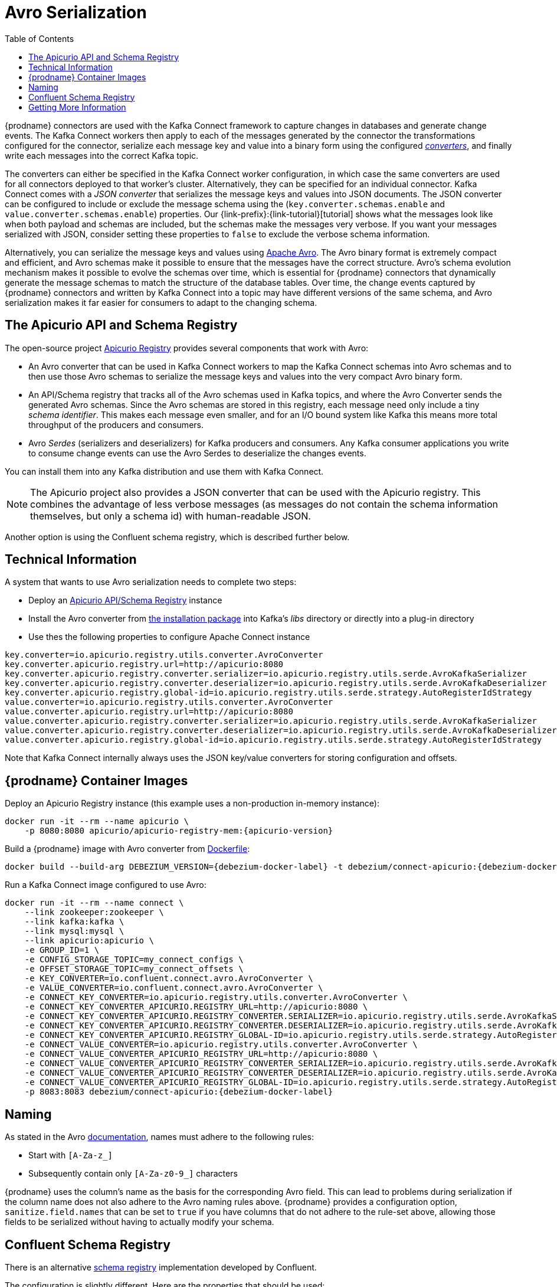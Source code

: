 [id="avro-serialization"]
= Avro Serialization

:toc:
:toc-placement: macro
:linkattrs:
:icons: font
:source-highlighter: highlight.js

toc::[]

{prodname} connectors are used with the Kafka Connect framework to capture changes in databases and generate change events.
The Kafka Connect workers then apply to each of the messages generated by the connector the transformations configured for the connector,
serialize each message key and value into a binary form using the configured https://kafka.apache.org/documentation/#connect_running[_converters_],
and finally write each messages into the correct Kafka topic.

The converters can either be specified in the Kafka Connect worker configuration,
in which case the same converters are used for all connectors deployed to that worker's cluster.
Alternatively, they can be specified for an individual connector.
Kafka Connect comes with a _JSON converter_ that serializes the message keys and values into JSON documents.
The JSON converter can be configured to include or exclude the message schema using the (`key.converter.schemas.enable` and `value.converter.schemas.enable`) properties.
Our {link-prefix}:{link-tutorial}[tutorial] shows what the messages look like when both payload and schemas are included, but the schemas make the messages very verbose.
If you want your messages serialized with JSON, consider setting these properties to `false` to exclude the verbose schema information.

Alternatively, you can serialize the message keys and values using https://avro.apache.org/[Apache Avro].
The Avro binary format is extremely compact and efficient, and Avro schemas make it possible to ensure that the messages have the correct structure.
Avro's schema evolution mechanism makes it possible to evolve the schemas over time,
which is essential for {prodname} connectors that dynamically generate the message schemas to match the structure of the database tables.
Over time, the change events captured by {prodname} connectors and written by Kafka Connect into a topic may have different versions of the same schema,
and Avro serialization makes it far easier for consumers to adapt to the changing schema.

== The Apicurio API and Schema Registry

The open-source project https://github.com/Apicurio/apicurio-registry[Apicurio Registry] provides several components that work with Avro:

* An Avro converter that can be used in Kafka Connect workers to map the Kafka Connect schemas into Avro schemas and to then use those Avro schemas to serialize the message keys and values into the very compact Avro binary form.
* An API/Schema registry that tracks all of the Avro schemas used in Kafka topics, and where the Avro Converter sends the generated Avro schemas.
Since the Avro schemas are stored in this registry, each message need only include a tiny _schema identifier_.
This makes each message even smaller, and for an I/O bound system like Kafka this means more total throughput of the producers and consumers.
* Avro _Serdes_ (serializers and deserializers) for Kafka producers and consumers.
Any Kafka consumer applications you write to consume change events can use the Avro Serdes to deserialize the changes events.

You can install them into any Kafka distribution and use them with Kafka Connect.

[NOTE]
====
The Apicurio project also provides a JSON converter that can be used with the Apicurio registry.
This combines the advantage of less verbose messages (as messages do not contain the schema information themselves, but only a schema id)
with human-readable JSON.
====

Another option is using the Confluent schema registry, which is described further below.

== Technical Information

A system that wants to use Avro serialization needs to complete two steps:

* Deploy an https://github.com/Apicurio/apicurio-registry[Apicurio API/Schema Registry] instance
* Install the Avro converter from https://repo1.maven.org/maven2/io/apicurio/apicurio-registry-distro-connect-converter/{apicurio-version}/apicurio-registry-distro-connect-converter-{apicurio-version}-converter.tar.gz[the installation package] into Kafka's _libs_ directory or directly into a plug-in directory
* Use thes the following properties to configure Apache Connect instance

[source]
----
key.converter=io.apicurio.registry.utils.converter.AvroConverter
key.converter.apicurio.registry.url=http://apicurio:8080
key.converter.apicurio.registry.converter.serializer=io.apicurio.registry.utils.serde.AvroKafkaSerializer
key.converter.apicurio.registry.converter.deserializer=io.apicurio.registry.utils.serde.AvroKafkaDeserializer
key.converter.apicurio.registry.global-id=io.apicurio.registry.utils.serde.strategy.AutoRegisterIdStrategy
value.converter=io.apicurio.registry.utils.converter.AvroConverter
value.converter.apicurio.registry.url=http://apicurio:8080
value.converter.apicurio.registry.converter.serializer=io.apicurio.registry.utils.serde.AvroKafkaSerializer
value.converter.apicurio.registry.converter.deserializer=io.apicurio.registry.utils.serde.AvroKafkaDeserializer
value.converter.apicurio.registry.global-id=io.apicurio.registry.utils.serde.strategy.AutoRegisterIdStrategy
----

Note that Kafka Connect internally always uses the JSON key/value converters for storing configuration and offsets.

== {prodname} Container Images

Deploy an Apicurio Registry instance (this example uses a non-production in-memory instance):

[source]
----
docker run -it --rm --name apicurio \
    -p 8080:8080 apicurio/apicurio-registry-mem:{apicurio-version}
----

Build a {prodname} image with Avro converter from https://github.com/debezium/debezium-examples/blob/master/tutorial/debezium-with-apicurio/Dockerfile[Dockerfile]:

[source]
[subs="attributes"]
----
docker build --build-arg DEBEZIUM_VERSION={debezium-docker-label} -t debezium/connect-apicurio:{debezium-docker-label} .
----

Run a Kafka Connect image configured to use Avro:

[source]
[subs="attributes"]
----
docker run -it --rm --name connect \
    --link zookeeper:zookeeper \
    --link kafka:kafka \
    --link mysql:mysql \
    --link apicurio:apicurio \
    -e GROUP_ID=1 \
    -e CONFIG_STORAGE_TOPIC=my_connect_configs \
    -e OFFSET_STORAGE_TOPIC=my_connect_offsets \
    -e KEY_CONVERTER=io.confluent.connect.avro.AvroConverter \
    -e VALUE_CONVERTER=io.confluent.connect.avro.AvroConverter \
    -e CONNECT_KEY_CONVERTER=io.apicurio.registry.utils.converter.AvroConverter \
    -e CONNECT_KEY_CONVERTER_APICURIO.REGISTRY_URL=http://apicurio:8080 \
    -e CONNECT_KEY_CONVERTER_APICURIO.REGISTRY_CONVERTER.SERIALIZER=io.apicurio.registry.utils.serde.AvroKafkaSerializer \
    -e CONNECT_KEY_CONVERTER_APICURIO.REGISTRY_CONVERTER.DESERIALIZER=io.apicurio.registry.utils.serde.AvroKafkaDeserializer \
    -e CONNECT_KEY_CONVERTER_APICURIO.REGISTRY_GLOBAL-ID=io.apicurio.registry.utils.serde.strategy.AutoRegisterIdStrategy \
    -e CONNECT_VALUE_CONVERTER=io.apicurio.registry.utils.converter.AvroConverter \
    -e CONNECT_VALUE_CONVERTER_APICURIO_REGISTRY_URL=http://apicurio:8080 \
    -e CONNECT_VALUE_CONVERTER_APICURIO_REGISTRY_CONVERTER_SERIALIZER=io.apicurio.registry.utils.serde.AvroKafkaSerializer \
    -e CONNECT_VALUE_CONVERTER_APICURIO_REGISTRY_CONVERTER_DESERIALIZER=io.apicurio.registry.utils.serde.AvroKafkaDeserializer \
    -e CONNECT_VALUE_CONVERTER_APICURIO_REGISTRY_GLOBAL-ID=io.apicurio.registry.utils.serde.strategy.AutoRegisterIdStrategy \
    -p 8083:8083 debezium/connect-apicurio:{debezium-docker-label}
----

[[avro-naming]]
== Naming

As stated in the Avro link:https://avro.apache.org/docs/current/spec.html#names[documentation], names must adhere to the following rules:

* Start with `[A-Za-z_]`
* Subsequently contain only `[A-Za-z0-9_]` characters

{prodname} uses the column's name as the basis for the corresponding Avro field.
This can lead to problems during serialization if the column name does not also adhere to the Avro naming rules above.
{prodname} provides a configuration option, `sanitize.field.names` that can be set to `true` if you have columns that do not adhere to the rule-set above, allowing those fields to be serialized without having to actually modify your schema.

== Confluent Schema Registry

There is an alternative https://github.com/confluentinc/schema-registry[schema registry] implementation developed by Confluent.

The configuration is slightly different.
Here are the properties that should be used:

[source]
----
key.converter=io.confluent.connect.avro.AvroConverter
key.converter.schema.registry.url=http://localhost:8081
value.converter=io.confluent.connect.avro.AvroConverter
value.converter.schema.registry.url=http://localhost:8081
----

An instance of the Confluent Schema Registry can be deployed like so:

[source]
----
docker run -it --rm --name schema-registry \
    --link zookeeper \
    -e SCHEMA_REGISTRY_KAFKASTORE_CONNECTION_URL=zookeeper:2181 \
    -e SCHEMA_REGISTRY_HOST_NAME=schema-registry \
    -e SCHEMA_REGISTRY_LISTENERS=http://schema-registry:8081 \
    -p 8181:8181 confluentinc/cp-schema-registry
----

Run a Kafka Connect image configured to use Avro:

[source]
[subs="attributes"]
----
docker run -it --rm --name connect \
    --link zookeeper:zookeeper \
    --link kafka:kafka \
    --link mysql:mysql \
    --link schema-registry:schema-registry \
    -e GROUP_ID=1 \
    -e CONFIG_STORAGE_TOPIC=my_connect_configs \
    -e OFFSET_STORAGE_TOPIC=my_connect_offsets \
    -e KEY_CONVERTER=io.confluent.connect.avro.AvroConverter \
    -e VALUE_CONVERTER=io.confluent.connect.avro.AvroConverter \
    -e CONNECT_KEY_CONVERTER_SCHEMA_REGISTRY_URL=http://schema-registry:8081 \
    -e CONNECT_VALUE_CONVERTER_SCHEMA_REGISTRY_URL=http://schema-registry:8081 \
    -p 8083:8083 debezium/connect:{debezium-docker-label}
----

Run a console consumer which reads new Avro messages from the `db.myschema.mytable` topic and decodes to JSON:

[source]
[subs="attributes"]
----
docker run -it --rm --name avro-consumer \
    --link zookeeper:zookeeper \
    --link kafka:kafka \
    --link mysql:mysql \
    --link schema-registry:schema-registry \
    debezium/connect:{debezium-docker-label} \
    /kafka/bin/kafka-console-consumer.sh \
      --bootstrap-server kafka:9092 \
      --property print.key=true \
      --formatter io.confluent.kafka.formatter.AvroMessageFormatter \
      --property schema.registry.url=http://schema-registry:8081 \
      --topic db.myschema.mytable
----

== Getting More Information

link:/blog/2016/09/19/Serializing-Debezium-events-with-Avro/[This post] from the {prodname} blog
describes the concepts of serializers, converters etc. and discusses the advantages of using Avro.
Note that some details around Kafka Connect converters have slightly changed since the time of writing this post.

For a complete example of using Avro as the message format for {prodname} data change events,
please see the https://github.com/debezium/debezium-examples/tree/master/tutorial#using-mysql-and-the-avro-message-format[MySQL and the Avro message format] tutorial example.
